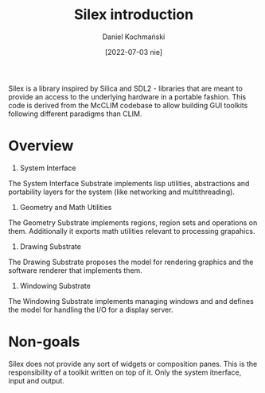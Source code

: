 #+title: Silex introduction
#+author: Daniel Kochmański
#+date: [2022-07-03 nie]

Silex is a library inspired by Silica and SDL2 - libraries that are meant to
provide an access to the underlying hardware in a portable fashion. This code
is derived from the McCLIM codebase to allow building GUI toolkits following
different paradigms than CLIM.

* Overview

1. System Interface

The System Interface Substrate implements lisp utilities, abstractions and
portability layers for the system (like networking and multithreading).

2. Geometry and Math Utilities

The Geometry Substrate implements regions, region sets and operations on
them. Additionally it exports math utilities relevant to processing grapahics.
   
3. Drawing Substrate

The Drawing Substrate proposes the model for rendering graphics and the
software renderer that implements them.

4. Windowing Substrate

The Windowing Substrate implements managing windows and and defines the model
for handling the I/O for a display server.

* Non-goals

Silex does not provide any sort of widgets or composition panes. This is the
responsibility of a toolkit written on top of it. Only the system itnerface,
input and output.
